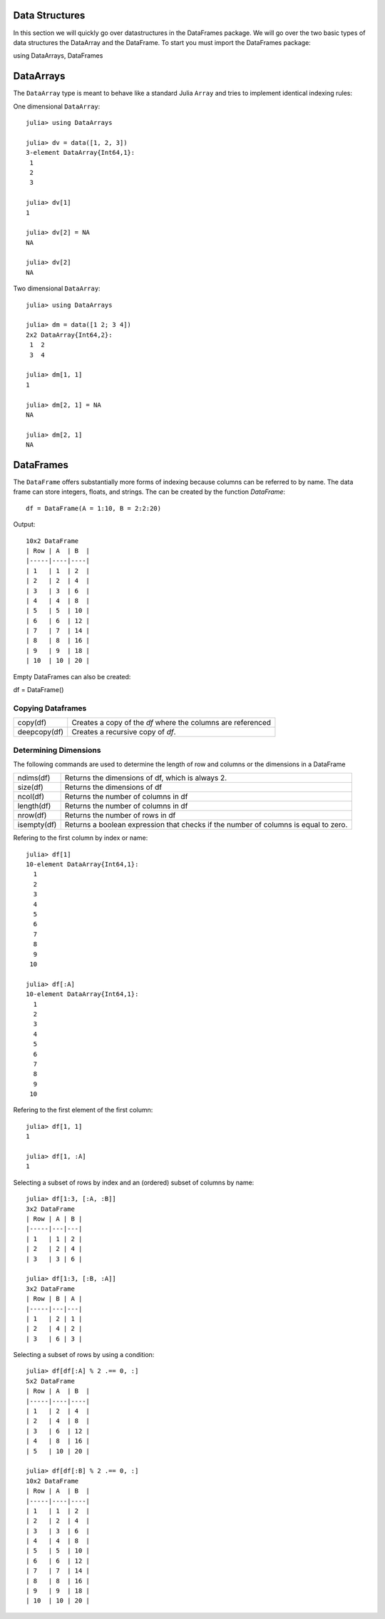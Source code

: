 Data Structures
===============
In this section we will quickly go over datastructures in the DataFrames package. We will go over the two basic types of
data structures the DataArray and the DataFrame. To start you must import the DataFrames package::

using DataArrays, DataFrames

DataArrays
==========

The ``DataArray`` type is meant to behave like a standard Julia ``Array`` and
tries to implement identical indexing rules:

One dimensional ``DataArray``::

  julia> using DataArrays

  julia> dv = data([1, 2, 3])
  3-element DataArray{Int64,1}:
   1
   2
   3

  julia> dv[1]
  1

  julia> dv[2] = NA
  NA

  julia> dv[2]
  NA


Two dimensional ``DataArray``::

  julia> using DataArrays

  julia> dm = data([1 2; 3 4])
  2x2 DataArray{Int64,2}:
   1  2
   3  4

  julia> dm[1, 1]
  1

  julia> dm[2, 1] = NA
  NA

  julia> dm[2, 1]
  NA

DataFrames
==========

The ``DataFrame`` offers substantially more forms of indexing because columns can be referred to by name. The data frame can store integers, floats, and strings.
The can be created by the function `DataFrame`::

  df = DataFrame(A = 1:10, B = 2:2:20)

Output::
  
  10x2 DataFrame
  | Row | A  | B  |
  |-----|----|----|
  | 1   | 1  | 2  |
  | 2   | 2  | 4  |
  | 3   | 3  | 6  |
  | 4   | 4  | 8  |
  | 5   | 5  | 10 |
  | 6   | 6  | 12 |
  | 7   | 7  | 14 |
  | 8   | 8  | 16 |
  | 9   | 9  | 18 |
  | 10  | 10 | 20 |


Empty DataFrames can also be created:

df = DataFrame()

Copying Dataframes
------------------

+------------+------------------------------------------------------------+
|copy(df)    | Creates a copy of the `df` where the columns are referenced|
+------------+------------------------------------------------------------+
|deepcopy(df)| Creates a recursive copy of `df`.                          |
+------------+------------------------------------------------------------+

Determining Dimensions
----------------------
The following commands are used to determine the length of row and columns or the dimensions in a DataFrame

+------------+------------------------------------------------------------------------------------+
|ndims(df)   | Returns the dimensions of df, which is always 2.                                   |
+------------+------------------------------------------------------------------------------------+
|size(df)    | Returns the dimensions of df                                                       |
+------------+------------------------------------------------------------------------------------+
|ncol(df)    | Returns the number of columns in df                                                |
+------------+------------------------------------------------------------------------------------+
|length(df)  | Returns the number of columns in df                                                |
+------------+------------------------------------------------------------------------------------+
|nrow(df)    | Returns the number of rows in df                                                   |
+------------+------------------------------------------------------------------------------------+
|isempty(df) | Returns a boolean expression that checks if the number of columns is equal to zero.|
+------------+------------------------------------------------------------------------------------+

Refering to the first column by index or name::

  julia> df[1]
  10-element DataArray{Int64,1}:
    1
    2
    3
    4
    5
    6
    7
    8
    9
   10

  julia> df[:A]
  10-element DataArray{Int64,1}:
    1
    2
    3
    4
    5
    6
    7
    8
    9
   10

Refering to the first element of the first column::

  julia> df[1, 1]
  1

  julia> df[1, :A]
  1


Selecting a subset of rows by index and an (ordered) subset of columns by name::

  julia> df[1:3, [:A, :B]]
  3x2 DataFrame
  | Row | A | B |
  |-----|---|---|
  | 1   | 1 | 2 |
  | 2   | 2 | 4 |
  | 3   | 3 | 6 |

  julia> df[1:3, [:B, :A]]
  3x2 DataFrame
  | Row | B | A |
  |-----|---|---|
  | 1   | 2 | 1 |
  | 2   | 4 | 2 |
  | 3   | 6 | 3 |

Selecting a subset of rows by using a condition::

  julia> df[df[:A] % 2 .== 0, :]
  5x2 DataFrame
  | Row | A  | B  |
  |-----|----|----|
  | 1   | 2  | 4  |
  | 2   | 4  | 8  |
  | 3   | 6  | 12 |
  | 4   | 8  | 16 |
  | 5   | 10 | 20 |

  julia> df[df[:B] % 2 .== 0, :]
  10x2 DataFrame
  | Row | A  | B  |
  |-----|----|----|
  | 1   | 1  | 2  |
  | 2   | 2  | 4  |
  | 3   | 3  | 6  |
  | 4   | 4  | 8  |
  | 5   | 5  | 10 |
  | 6   | 6  | 12 |
  | 7   | 7  | 14 |
  | 8   | 8  | 16 |
  | 9   | 9  | 18 |
  | 10  | 10 | 20 |
